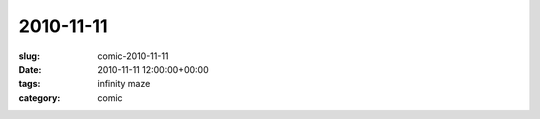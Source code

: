 2010-11-11
==========

:slug: comic-2010-11-11
:date: 2010-11-11 12:00:00+00:00
:tags: infinity maze
:category: comic

.. image:: /comics/2010-11-11.jpg
    :alt: comic-2010-11-11
    :class: comic
